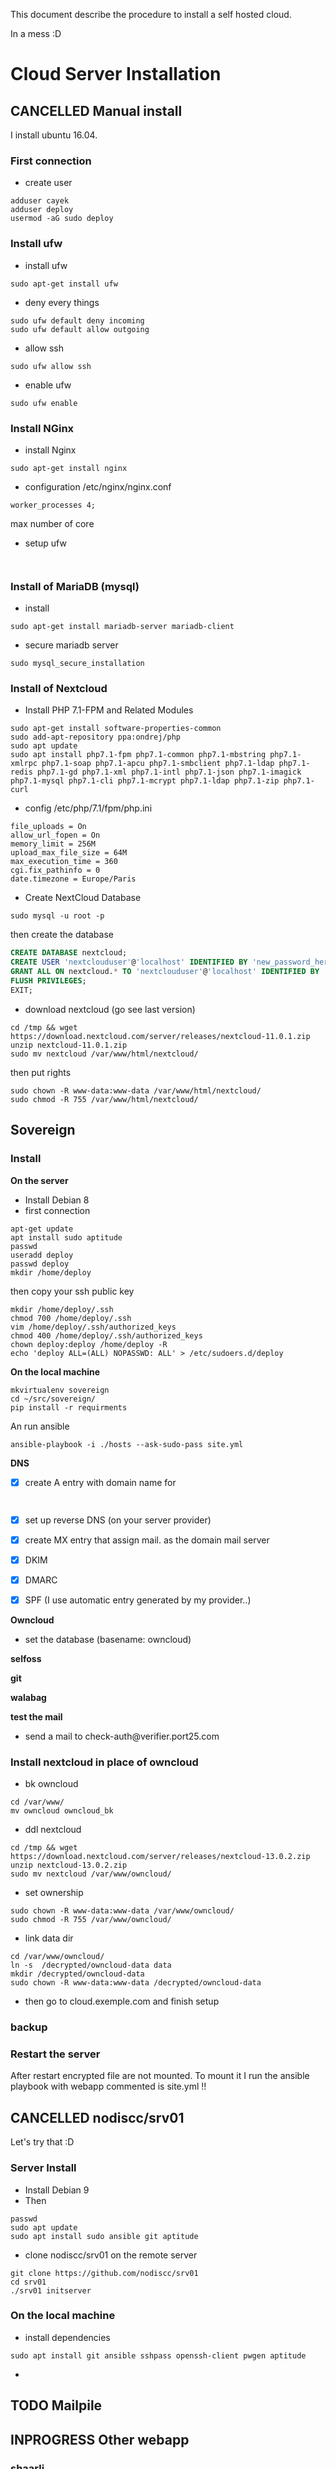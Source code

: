 This document describe the procedure to install a self hosted cloud.

In a mess :D

* Cloud Server Installation
:LOGBOOK:
- Note taken on [2018-05-06 dim. 15:31] \\
  Look at that: https://github.com/sovereign/sovereign/tree/master
:END:
** CANCELLED Manual install 
CLOSED: [2018-05-17 jeu. 09:09]
I install ubuntu 16.04.
*** First connection
- create user
#+BEGIN_SRC shell
adduser cayek
adduser deploy
usermod -aG sudo deploy
#+END_SRC
*** Install ufw
:LOGBOOK:
- Note taken on [2018-05-14 lun. 16:23] \\
  - [[https://www.digitalocean.com/community/tutorials/how-to-set-up-a-firewall-with-ufw-on-ubuntu-16-04][How To Set Up a Firewall with UFW on Ubuntu 16.04]]
:END:
- install ufw
#+BEGIN_SRC shell
sudo apt-get install ufw
#+END_SRC
- deny every things
#+BEGIN_SRC shell
sudo ufw default deny incoming
sudo ufw default allow outgoing
#+END_SRC
- allow ssh
#+BEGIN_SRC shell
sudo ufw allow ssh
#+END_SRC
- enable ufw
#+BEGIN_SRC shell
sudo ufw enable
#+END_SRC
*** Install NGinx
:LOGBOOK:
- Note taken on [2018-05-14 lun. 16:31] \\
  [[https://www.digitalocean.com/community/tutorials/how-to-install-nginx-on-ubuntu-16-04][How To Install Nginx on Ubuntu 16.04]]
:END:
- install Nginx
#+BEGIN_SRC shell
sudo apt-get install nginx
#+END_SRC
- configuration /etc/nginx/nginx.conf
#+BEGIN_EXAMPLE
worker_processes 4;
#+END_EXAMPLE
max number of core
- setup ufw
#+BEGIN_SRC shell

#+END_SRC
*** Install of MariaDB (mysql)
- install 
#+BEGIN_SRC shell
sudo apt-get install mariadb-server mariadb-client
#+END_SRC
- secure mariadb server
#+BEGIN_SRC shell
sudo mysql_secure_installation
#+END_SRC
*** Install of Nextcloud
:LOGBOOK:
- Note taken on [2018-05-14 lun. 16:56] \\
  - [[https://websiteforstudents.com/install-nextcloud-on-ubuntu-16-04-lts-with-nginx-mariadb-php-7-1-and-lets-encrypt-ssl-tls/][Install NextCloud on Ubuntu 16.04 LTS with Nginx, MariaDB, PHP 7.1 and Let’s Encrypt SSL/TLS]]
  - [[https://howto.wared.fr/ubuntu-installation-nextcloud-nginx/][Ubuntu 18.04 LTS – Installation de Nextcloud 13 avec Nginx, PHP7-FPM, MariaDB et SSL/TLS]]
:END:
-  Install PHP 7.1-FPM and Related Modules
#+BEGIN_SRC shell
sudo apt-get install software-properties-common
sudo add-apt-repository ppa:ondrej/php
sudo apt update
sudo apt install php7.1-fpm php7.1-common php7.1-mbstring php7.1-xmlrpc php7.1-soap php7.1-apcu php7.1-smbclient php7.1-ldap php7.1-redis php7.1-gd php7.1-xml php7.1-intl php7.1-json php7.1-imagick php7.1-mysql php7.1-cli php7.1-mcrypt php7.1-ldap php7.1-zip php7.1-curl
#+END_SRC
- config /etc/php/7.1/fpm/php.ini
#+BEGIN_EXAMPLE
file_uploads = On
allow_url_fopen = On
memory_limit = 256M
upload_max_file_size = 64M
max_execution_time = 360
cgi.fix_pathinfo = 0
date.timezone = Europe/Paris
#+END_EXAMPLE
- Create NextCloud Database
#+BEGIN_SRC shell
sudo mysql -u root -p
#+END_SRC
then create the database
#+BEGIN_SRC sql
CREATE DATABASE nextcloud;
CREATE USER 'nextclouduser'@'localhost' IDENTIFIED BY 'new_password_here';
GRANT ALL ON nextcloud.* TO 'nextclouduser'@'localhost' IDENTIFIED BY 'user_password_here' WITH GRANT OPTION;
FLUSH PRIVILEGES;
EXIT;
#+END_SRC
- download nextcloud (go see last version)
#+BEGIN_SRC shell
cd /tmp && wget https://download.nextcloud.com/server/releases/nextcloud-11.0.1.zip
unzip nextcloud-11.0.1.zip
sudo mv nextcloud /var/www/html/nextcloud/
#+END_SRC
then put rights 
#+BEGIN_SRC shell
sudo chown -R www-data:www-data /var/www/html/nextcloud/
sudo chmod -R 755 /var/www/html/nextcloud/
#+END_SRC
** Sovereign
:LOGBOOK:
- Note taken on [2018-05-19 sam. 13:00] \\
  - letsencrypt limit certificate :D https://letsencrypt.org/docs/rate-limits/
:END:
*** Install
*On the server*
- Install Debian 8
- first connection
#+BEGIN_SRC shell
apt-get update
apt install sudo aptitude
passwd
useradd deploy
passwd deploy
mkdir /home/deploy
#+END_SRC
then copy your ssh public key
#+BEGIN_SRC shell
mkdir /home/deploy/.ssh
chmod 700 /home/deploy/.ssh
vim /home/deploy/.ssh/authorized_keys
chmod 400 /home/deploy/.ssh/authorized_keys
chown deploy:deploy /home/deploy -R
echo 'deploy ALL=(ALL) NOPASSWD: ALL' > /etc/sudoers.d/deploy
#+END_SRC
*On the local machine*
#+BEGIN_SRC shell
mkvirtualenv sovereign
cd ~/src/sovereign/
pip install -r requirments
#+END_SRC
An run ansible
#+BEGIN_SRC shell
ansible-playbook -i ./hosts --ask-sudo-pass site.yml
#+END_SRC

*DNS*
- [X] create A entry with domain name for
  #+BEGIN_EXAMPLE
  
  #+END_EXAMPLE
- [X] set up reverse DNS (on your server provider)
- [X] create MX entry that assign mail. as the domain mail server
- [X] DKIM
- [X] DMARC
- [X] SPF (I use automatic entry generated by my provider..)

*Owncloud*
- set the database (basename: owncloud)

*selfoss*

*git*

*walabag*

*test the mail*
- send a mail to check-auth@verifier.port25.com
*** Install nextcloud in place of owncloud
- bk owncloud
#+BEGIN_SRC shell
cd /var/www/
mv owncloud owncloud_bk
#+END_SRC
- ddl nextcloud
#+BEGIN_SRC shell
cd /tmp && wget https://download.nextcloud.com/server/releases/nextcloud-13.0.2.zip
unzip nextcloud-13.0.2.zip
sudo mv nextcloud /var/www/owncloud/
#+END_SRC
- set ownership
#+BEGIN_SRC shell
sudo chown -R www-data:www-data /var/www/owncloud/
sudo chmod -R 755 /var/www/owncloud/
#+END_SRC
- link data dir
#+BEGIN_SRC shell
cd /var/www/owncloud/
ln -s  /decrypted/owncloud-data data
mkdir /decrypted/owncloud-data
sudo chown -R www-data:www-data /decrypted/owncloud-data
#+END_SRC
- then go to cloud.exemple.com and finish setup
*** backup
*** Restart the server
After restart encrypted file are not mounted. To mount it I run the ansible
playbook with webapp commented is site.yml !!
** CANCELLED nodiscc/srv01
CLOSED: [2018-05-25 ven. 17:05]
Let's try that :D
*** Server Install
- Install Debian 9
- Then 
#+BEGIN_SRC shell
passwd
sudo apt update
sudo apt install sudo ansible git aptitude
#+END_SRC
- clone nodiscc/srv01 on the remote server
#+BEGIN_SRC shell
git clone https://github.com/nodiscc/srv01
cd srv01
./srv01 initserver
#+END_SRC
*** On the local machine
- install dependencies
#+BEGIN_SRC shell
sudo apt install git ansible sshpass openssh-client pwgen aptitude
#+END_SRC
- 
** TODO Mailpile
** INPROGRESS Other webapp
*** shaarli
:LOGBOOK:
- Note taken on [2018-05-20 dim. 21:36] \\
  inspiration from [[file:~/src/srv01/roles/webapp-shaarli/tasks/shaarli.yml::#####%20CHECK%20REQUIREMENTS%20#####][srv01]]
:END:
- download
#+BEGIN_SRC shell
wget https://github.com/shaarli/Shaarli/releases/download/v0.9.6/shaarli-v0.9.6-full.zip
#+END_SRC
- install dependencies
#+BEGIN_SRC shell
sudo apt install php7.0-gd php7.0-curl
#+END_SRC
- 
